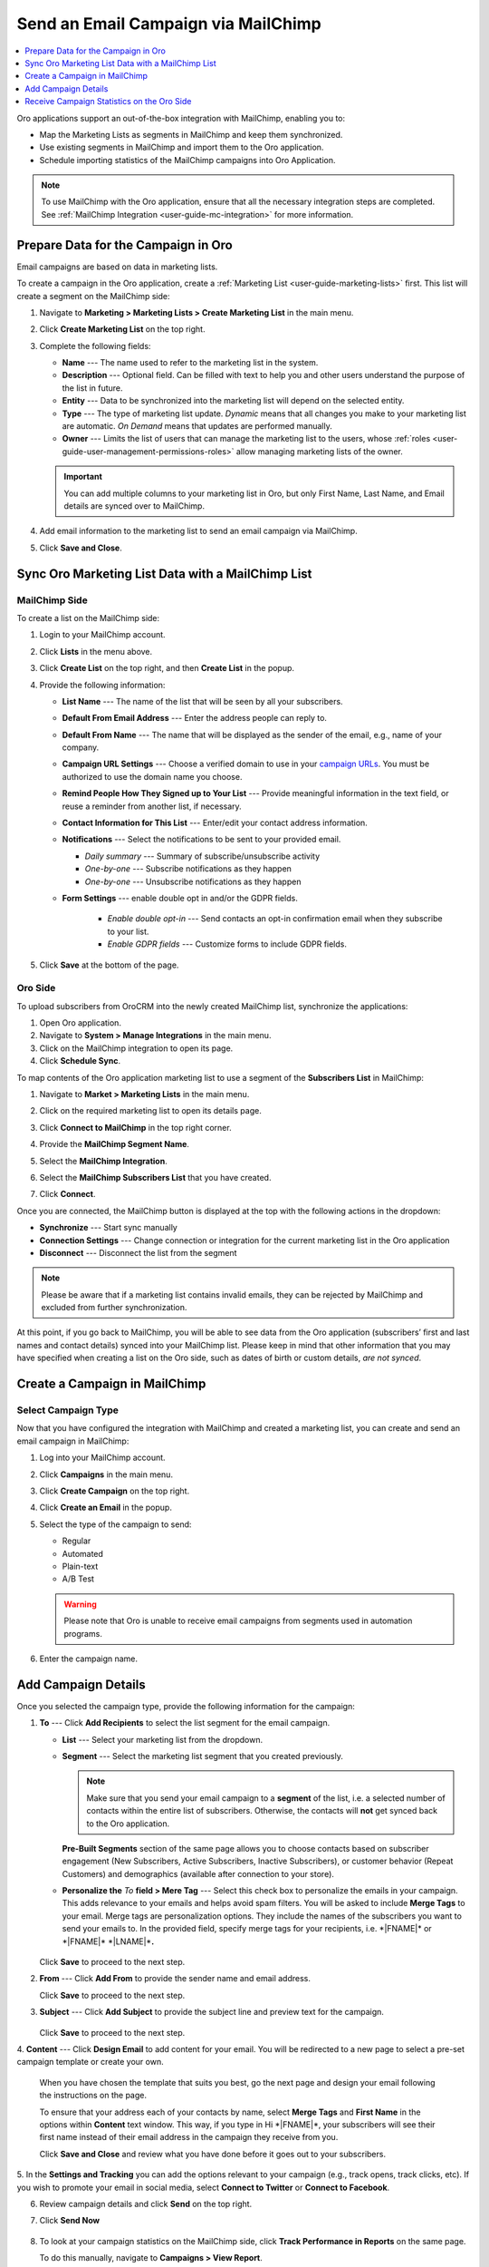 .. _user-guide-mailchimp-campaign:

Send an Email Campaign via MailChimp
====================================

.. contents:: :local:
    :depth: 1

Oro applications support an out-of-the-box integration with MailChimp, enabling you to:

* Map the Marketing Lists as segments in MailChimp and keep them synchronized.
* Use existing segments in MailChimp and import them to the Oro application.
* Schedule importing statistics of the MailChimp campaigns into Oro Application.

.. image:: /user_doc/img/marketing/marketing/mailchimp/mc_diagram.png
   :alt: Sending email campaign via mailchimp

.. note:: To use MailChimp with the Oro application, ensure that all the necessary integration steps are completed. See :ref:`MailChimp Integration <user-guide-mc-integration>` for more information.

Prepare Data for the Campaign in Oro
------------------------------------

Email campaigns are based on data in marketing lists. 

To create a campaign in the Oro application, create a :ref:`Marketing List <user-guide-marketing-lists>` first. This list will create a segment on the MailChimp side:
 
1. Navigate to **Marketing > Marketing Lists > Create Marketing List** in the main menu.
2. Click **Create Marketing List** on the top right. 
3. Complete the following fields:

   * **Name** --- The name used to refer to the marketing list in the system.       
   * **Description** --- Optional field. Can be filled with text to help you and other users understand the purpose of the list in future.   
   * **Entity** --- Data to be synchronized into the marketing list will depend on the selected entity.   
   * **Type** --- The type of marketing list update. *Dynamic* means that all changes you make to your marketing list are automatic. *On Demand*  means that updates are performed manually.
   * **Owner** --- Limits the list of users that can manage the marketing list to the users, whose :ref:`roles <user-guide-user-management-permissions-roles>` allow managing marketing lists of the owner. 

   .. important:: You can add multiple columns to your marketing list in Oro, but only First Name, Last Name, and Email details are synced over to MailChimp.

4. Add email information to the marketing list to send an email campaign via MailChimp.

   .. image:: /user_doc/img/marketing/marketing/mailchimp/o_marketing_list_email.jpg
      :alt: Add email field to the columns

5. Click **Save and Close**.

Sync Oro Marketing List Data with a MailChimp List
--------------------------------------------------

MailChimp Side
^^^^^^^^^^^^^^

To create a list on the MailChimp side:

1. Login to your MailChimp account.
#. Click **Lists** in the menu above.
#. Click **Create List** on the top right, and then **Create List** in the popup.

   .. image:: /user_doc/img/marketing/marketing/mailchimp/mc_create_list.png
      :alt: Create a new marketing list in MailChimp

#. Provide the following information:

   * **List Name** --- The name of the list that will be seen by all your subscribers. 
   * **Default From Email Address** --- Enter the address people can reply to.   
   * **Default From Name** --- The name that will be displayed as the sender of the email, e.g., name of your company.
   * **Campaign URL Settings** --- Choose a verified domain to use in your `campaign URLs <https://mailchimp.com/help/customize-email-campaign-urls/?_ga=2.63720488.668787307.1531314044-10372005.1530783947>`__. You must be authorized to use the domain name you choose.
   * **Remind People How They Signed up to Your List** --- Provide meaningful information in the text field, or reuse a reminder from another list, if necessary.
   * **Contact Information for This List** --- Enter/edit your contact address information. 
   * **Notifications** --- Select the notifications to be sent to your provided email.  

     * *Daily summary* --- Summary of subscribe/unsubscribe activity   
     * *One-by-one* --- Subscribe notifications as they happen 
     * *One-by-one* --- Unsubscribe notifications as they happen
   * **Form Settings** --- enable double opt in and/or the GDPR fields.

      * *Enable double opt-in* --- Send contacts an opt-in confirmation email when they subscribe to your list.
      * *Enable GDPR fields* --- Customize forms to include GDPR fields.

#. Click **Save** at the bottom of the page. 

Oro Side
^^^^^^^^

To upload subscribers from OroCRM into the newly created MailChimp list, synchronize the applications: 

1. Open Oro application.
#. Navigate to **System > Manage Integrations** in the main menu.
#. Click on the MailChimp integration to open its page.
#. Click **Schedule Sync**.

To map contents of the Oro application marketing list to use a segment of the **Subscribers List** in MailChimp:

1. Navigate to **Market > Marketing Lists** in the main menu.
#. Click on the required marketing list to open its details page.
#. Click **Connect to MailChimp** in the top right corner.
#. Provide the **MailChimp Segment Name**.
#. Select the **MailChimp Integration**.
#. Select the **MailChimp Subscribers List** that you have created.
#. Click **Connect**.

   .. image:: /user_doc/img/marketing/marketing/mailchimp/o_select_mc_subscribers_list2.png
      :alt: Map contents of an Oro marketing list to use a segment of the subscribers' list in MailChimp

Once you are connected, the MailChimp button is displayed at the top with the following actions in the dropdown:

* **Synchronize** --- Start sync manually
* **Connection Settings** --- Change connection or integration for the current marketing list in the Oro application
* **Disconnect** --- Disconnect the list from the segment

.. image:: /user_doc/img/marketing/marketing/mailchimp/ml_connected_to_mc.png
   :alt: The marketing list is connected to mailchimp

.. note:: Please be aware that if a marketing list contains invalid emails, they can be rejected by MailChimp and excluded from further synchronization.

At this point, if you go back to MailChimp, you will be able to see data from the Oro application (subscribers’ first and last names and contact details)
synced into your MailChimp list. Please keep in mind that other information that you may have specified when creating a list on the Oro side, such as dates of
birth or custom details, *are not synced*.

.. image:: /user_doc/img/marketing/marketing/mailchimp/mc_test_list2.jpg
   :alt: Columns that will be synced

Create a Campaign in MailChimp
------------------------------

Select Campaign Type
^^^^^^^^^^^^^^^^^^^^

Now that you have configured the integration with MailChimp and created a
marketing list, you can create and send an email campaign in MailChimp:

1. Log into your MailChimp account.
#. Click **Campaigns** in the main menu.
#. Click **Create Campaign** on the top right.

   .. image:: /user_doc/img/marketing/marketing/mailchimp/mc_create_campaign.png
      :alt: Create and send campaign on the MailChimp side

#. Click **Create an Email** in the popup.

   .. image:: /user_doc/img/marketing/marketing/mailchimp/new_create_email_camp_mc.png
      :alt: The popup dialog in MailChimp displaying the button to create a new email

#. Select the type of the campaign to send:

   *  Regular
   *  Automated
   *  Plain-text
   *  A/B Test

   .. image:: /user_doc/img/marketing/marketing/mailchimp/campaign_types_mc.png
      :alt: Select the campaign type

   .. warning:: Please note that Oro is unable to receive email campaigns from segments used in automation programs.

#. Enter the campaign name.

Add Campaign Details
--------------------

Once you selected the campaign type, provide the following information for the campaign:

.. image:: /user_doc/img/marketing/marketing/mailchimp/create_campaign_mc_steps.png
   :alt: Steps for the campaign in mailchimp

1. **To** --- Click **Add Recipients** to select the list segment for the email campaign. 

   .. image:: /user_doc/img/marketing/marketing/mailchimp/mc_select_list_segment.png
      :alt: Select the list segment for the email campaign in MailChimp 
   
   * **List** --- Select your marketing list from the dropdown.
   * **Segment** --- Select the marketing list segment that you created previously. 
   
     .. note:: Make sure that you send your email campaign to a **segment** of the list, i.e. a selected number of contacts within the entire list of subscribers. Otherwise, the contacts will **not** get synced back to the Oro application.
 
     **Pre-Built Segments** section of the same page allows you to choose contacts based on subscriber engagement (New Subscribers, Active Subscribers, Inactive Subscribers), or customer behavior (Repeat Customers)  and demographics (available after connection to your store).

   * **Personalize the** *To* **field > Mere Tag** --- Select this check box to personalize the emails in your campaign. This adds relevance to your emails and helps avoid spam filters. You will be asked to include **Merge Tags** to your email. Merge tags are personalization options. They include the names of the subscribers you want to send your emails to. In the provided field, specify merge tags for your recipients, i.e. \*\|FNAME\|\* or \*\|FNAME\|\* \*\|LNAME\|\*\ **.**
     
    .. image::/img/marketing/marketing/mailchimp/static_segment_mc.png
       :alt: Adding campaign details in MailChimp and selecting a static segment

   Click **Save** to proceed to the next step.

2. **From** --- Click **Add From** to provide the sender name and email address.

   .. image:: /user_doc/img/marketing/marketing/mailchimp/add_sender_details_to_campaign.png
      :alt: Adding sender details to the campaign

   Click **Save** to proceed to the next step.

3. **Subject** --- Click **Add Subject** to provide the subject line and preview text for the campaign.

    .. image:: /user_doc/img/marketing/marketing/mailchimp/subject_line_campaign.png
       :alt: Adding a subject line and a preview text for the campaign
   
   Click **Save** to proceed to the next step.

4. **Content** --- Click **Design Email** to add content for your email. You will be redirected to a new page to select a pre-set campaign template or
create your own.

   When you have chosen the template that suits you best, go the next page and design your email following the instructions on the page.

   .. image:: /user_doc/img/marketing/marketing/mailchimp/design_campaign_template.png
      :alt: Select a template among a pre-set number of campaign templates or create your own
   
   To ensure that your address each of your contacts by name, select **Merge Tags** and **First Name** in the options within **Content** text window. This way, if you type in Hi \*\|FNAME\|\*, your subscribers will see their first name instead of their email address in the campaign they receive from you.
  
   Click **Save and Close** and review what you have done before it goes out to your subscribers.

5. In the **Settings and Tracking** you can add the options relevant to your campaign (e.g., track opens, track clicks, etc). If you
wish to promote your email in social media, select **Connect to Twitter** or **Connect to Facebook**.

6. Review campaign details and click **Send** on the top right.
   
   .. image:: /user_doc/img/marketing/marketing/mailchimp/review_campaign_content.png
      :alt: Review campaign details before sending

7. Click **Send Now**

    .. image:: /user_doc/img/marketing/marketing/mailchimp/prepare_for_launch.png
       :alt: Send the email campaign from mailchimp

8. To look at your campaign statistics on the MailChimp side, click **Track Performance in Reports** on the same page. 

   .. image:: /user_doc/img/marketing/marketing/mailchimp/campaign_sent.png
      :alt: A message informing that the email campaign is sent

   To do this manually, navigate to **Campaigns > View Report**. 
   
    .. image:: /user_doc/img/marketing/marketing/mailchimp/view_report_campaign_mc.png
       :alt: View the report for a selected campaign

   Here, you check out subscriber activity for your newly created email campaign.

Receive Campaign Statistics on the Oro Side
-------------------------------------------

Once you have sent out your email campaign in MailChimp, information about your email campaign should have been exported to OroCRM.

As soon as export has been completed, your email campaign should appear in **Marketing > Email Campaigns.** By clicking on your recent campaign,
you will be able to see subscriber activity statistics, such as the number of clicks, bounces, opens, etc. Numbers in each column for each
contact define the number of times an action has been performed, e.g., 2 opened, 1 click, 1 unsubscribe. These statistics will help you understand the outcome of your campaign and let you filter contacts for the next one.

.. image:: /user_doc/img/marketing/marketing/mailchimp/o_email_campaign_info.jpg
   :alt: Receive campaign statistics on the Oro application side

.. note:: Please note that sometimes Mailchimp's summary information may not match the OroCRM summary in the same report. This may happen because one set of statistics comes from Mailchimp directly. The other is generated as we receive specific reporting data back about recipients.

For instance, if you need to exclude customers who did not open your email from the next campaign, go to **Marketing > Marketing List> Create New Marketing List.** Fill in the mandatory fields, remembering to include at least one contact column below.

In the :ref:`Filters <user-guide-getting-started-filters>` section:

1. Drag **Apply Segment** to the field on the right.
2. Choose the list that you used for your previous campaign.
3. Drag **Field Condition** to set the conditions to the list.
4. Select **Contact > Contact Method (Contact) > Contact (Magento Customer) > Marketing List (Email Campaign) > Email Campaign (MailChimp Campaign) > Opens.**
5. Select **Field Value.** In our case, it is 0.

   .. image:: /user_doc/img/marketing/marketing/mailchimp/o_segment_opens_zero.jpg
      :alt: Select field value in filters

   The same way you can apply any conditions of your choice.

6. When you are done, click **Save and Close**.

This list is now displayed on the :ref:`Marketing List Page <user-guide-ui-components-view-pages>` and contains contacts sorted according to your conditions.

**Related Articles**

* :ref:`Configure MailChimp Integration <user-guide-mc-integration>`

